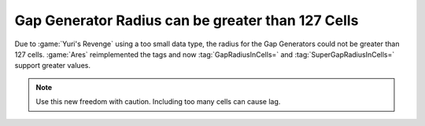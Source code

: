 .. index:: Gap Generators; Radius can be greater than 127 cells

==================================================
Gap Generator Radius can be greater than 127 Cells
==================================================

Due to :game:`Yuri's Revenge` using a too small data type, the radius for the
Gap Generators could not be greater than 127 cells. :game:`Ares` reimplemented
the tags and now :tag:`GapRadiusInCells=` and :tag:`SuperGapRadiusInCells=`
support greater values.

.. note:: Use this new freedom with caution. Including too many cells can cause
  lag.

.. versionadded:: 3.0
